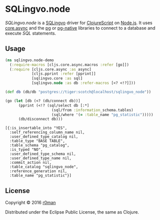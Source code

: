 * SQLingvo.node
  #+author: r0man
  #+LANGUAGE: en

  [[https://clojars.org/sqlingvo.node][https://img.shields.io/clojars/v/sqlingvo.node.svg]]
  [[https://travis-ci.org/r0man/sqlingvo.node][https://travis-ci.org/r0man/sqlingvo.node.svg]]
  [[http://jarkeeper.com/r0man/sqlingvo.node][http://jarkeeper.com/r0man/sqlingvo.node/status.svg]]
  [[http://jarkeeper.com/r0man/sqlingvo.node][https://jarkeeper.com/r0man/sqlingvo.node/downloads.svg]]

  /SQLingvo.node/ is a [[https://github.com/r0man/sqlingvo][SQLingvo]] driver for [[https://github.com/clojure/clojurescript][ClojureScript]] on
  [[https://nodejs.org][Node.js]]. It uses [[https://github.com/clojure/core.async][core.async]] and the [[https://www.npmjs.com/package/pg-native][pg]] or [[https://www.npmjs.com/package/pg-native][pg-native]] libraries to
  connect to a database and execute /SQL/ statements.

** Usage

   #+BEGIN_SRC clojure :exports both :results verbatim
     (ns sqlingvo.node-demo
       (:require-macros [cljs.core.async.macros :refer [go]])
       (:require [cljs.core.async :as async]
                 [cljs.pprint :refer [pprint]]
                 [sqlingvo.core :as sql]
                 [sqlingvo.node :as db :refer-macros [<? <!?]]))

     (def db (db/db "postgres://tiger:scotch@localhost/sqlingvo_node"))

     (go (let [db (<? (db/connect db))]
           (pprint (<!? (sql/select db [:*]
                          (sql/from :information_schema.tables)
                          (sql/where '(= :table_name "pg_statistic")))))
           (db/disconnect db)))
   #+END_SRC

    #+RESULTS:
    : [{:is_insertable_into "YES",
    :   :self_referencing_column_name nil,
    :   :user_defined_type_catalog nil,
    :   :table_type "BASE TABLE",
    :   :table_schema "pg_catalog",
    :   :is_typed "NO",
    :   :user_defined_type_schema nil,
    :   :user_defined_type_name nil,
    :   :commit_action nil,
    :   :table_catalog "sqlingvo_node",
    :   :reference_generation nil, 
    :   :table_name "pg_statistic"}]

** License

   Copyright © 2016 [[https://github.com/r0man][r0man]]

   Distributed under the Eclipse Public License, the same as Clojure.
